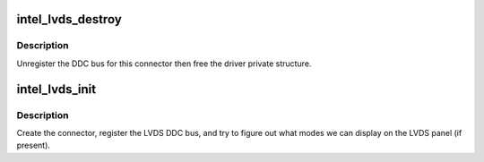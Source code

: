 .. -*- coding: utf-8; mode: rst -*-
.. src-file: drivers/gpu/drm/i915/intel_lvds.c

.. _`intel_lvds_destroy`:

intel_lvds_destroy
==================

.. c:function:: void intel_lvds_destroy(struct drm_connector *connector)

    unregister and free LVDS structures

    :param connector:
        connector to free
    :type connector: struct drm_connector \*

.. _`intel_lvds_destroy.description`:

Description
-----------

Unregister the DDC bus for this connector then free the driver private
structure.

.. _`intel_lvds_init`:

intel_lvds_init
===============

.. c:function:: void intel_lvds_init(struct drm_i915_private *dev_priv)

    setup LVDS connectors on this device

    :param dev_priv:
        i915 device
    :type dev_priv: struct drm_i915_private \*

.. _`intel_lvds_init.description`:

Description
-----------

Create the connector, register the LVDS DDC bus, and try to figure out what
modes we can display on the LVDS panel (if present).

.. This file was automatic generated / don't edit.


